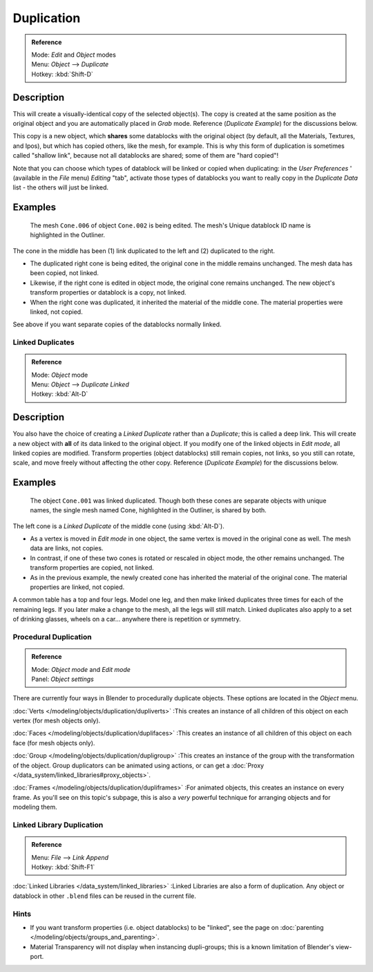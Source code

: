 
***********
Duplication
***********

.. admonition:: Reference
   :class: refbox

   | Mode:     *Edit* and *Object* modes
   | Menu:     *Object* --> *Duplicate*
   | Hotkey:   :kbd:`Shift-D`


Description
===========

This will create a visually-identical copy of the selected object(s). The copy is created at
the same position as the original object and you are automatically placed in *Grab*
mode. Reference (*Duplicate Example*) for the discussions below.

This copy is a new object, which **shares** some datablocks with the original object
(by default, all the Materials, Textures, and Ipos), but which has copied others,
like the mesh, for example.
This is why this form of duplication is sometimes called "shallow link",
because not all datablocks are shared; some of them are "hard copied"!

Note that you can choose which types of datablock will be linked or copied when duplicating:
in the *User Preferences* ' (available in the *File* menu)
*Editing* "tab", activate those types of datablocks you want to really copy in the
*Duplicate Data* list - the others will just be linked.


Examples
========

.. figure:: /images/Manual-2.5-Modeling-Duplicate-Example.jpg
   :width: 620px

   The mesh ``Cone.006`` of object ``Cone.002`` is being edited.
   The mesh's Unique datablock ID name is highlighted in the Outliner.


The cone in the middle has been (1) link duplicated to the left and (2)
duplicated to the right.

- The duplicated right cone is being edited, the original cone in the middle remains unchanged.
  The mesh data has been copied, not linked.
- Likewise, if the right cone is edited in object mode, the original cone remains unchanged.
  The new object's transform properties or datablock is a copy, not linked.
- When the right cone was duplicated, it inherited the material of the middle cone.
  The material properties were linked, not copied.

See above if you want separate copies of the datablocks normally linked.


Linked Duplicates
*****************

.. admonition:: Reference
   :class: refbox

   | Mode:     *Object* mode
   | Menu:     *Object* --> *Duplicate Linked*
   | Hotkey:   :kbd:`Alt-D`


Description
===========

You also have the choice of creating a *Linked Duplicate* rather than a *Duplicate*;
this is called a deep link.
This will create a new object with **all** of its data linked to the original object.
If you modify one of the linked objects in *Edit mode*,
all linked copies are modified. Transform properties (object datablocks) still remain copies,
not links, so you still can rotate, scale, and move freely without affecting the other copy.
Reference (*Duplicate Example*) for the discussions below.


Examples
========

.. figure:: /images/Manual-2.5-Modelling-Duplicate-Linked-Example.jpg
   :width: 620px

   The object ``Cone.001`` was linked duplicated.
   Though both these cones are separate objects with unique names,
   the single mesh named Cone, highlighted in the Outliner, is shared by both.


The left cone is a *Linked Duplicate* of the middle cone (using :kbd:`Alt-D`).

- As a vertex is moved in *Edit mode* in one object, the same vertex is moved in the original cone as well.
  The mesh data are links, not copies.
- In contrast, if one of these two cones is rotated or rescaled in object mode, the other remains unchanged.
  The transform properties are copied, not linked.
- As in the previous example, the newly created cone has inherited the material of the original cone.
  The material properties are linked, not copied.

A common table has a top and four legs. Model one leg,
and then make linked duplicates three times for each of the remaining legs.
If you later make a change to the mesh, all the legs will still match.
Linked duplicates also apply to a set of drinking glasses,
wheels on a car... anywhere there is repetition or symmetry.


Procedural Duplication
**********************

.. admonition:: Reference
   :class: refbox

   | Mode:     *Object mode* and *Edit mode*
   | Panel:    *Object settings*


There are currently four ways in Blender to procedurally duplicate objects.
These options are located in the *Object* menu.

..    Comment: <!--
   [[Image:Manual-Part-II-ObjectMode-Duplicate-Anim-Settings-Panel.png|frame|right|{{Literal|Anim settings}} panel.]]
   --> .

:doc:`Verts </modeling/objects/duplication/dupliverts>`
:This creates an instance of all children of this object on each vertex (for mesh objects only).

:doc:`Faces </modeling/objects/duplication/duplifaces>`
:This creates an instance of all children of this object on each face (for mesh objects only).

:doc:`Group </modeling/objects/duplication/dupligroup>`
:This creates an instance of the group with the transformation of the object.
Group duplicators can be animated using actions,
or can get a :doc:`Proxy </data_system/linked_libraries#proxy_objects>`.

:doc:`Frames </modeling/objects/duplication/dupliframes>`
:For animated objects, this creates an instance on every frame.
As you'll see on this topic's subpage,
this is also a *very* powerful technique for arranging objects and for modeling them.


Linked Library Duplication
**************************

.. admonition:: Reference
   :class: refbox

   | Menu:     *File* --> *Link Append*
   | Hotkey:   :kbd:`Shift-F1`


:doc:`Linked Libraries </data_system/linked_libraries>` :Linked Libraries are also a form of duplication.
Any object or datablock in other ``.blend`` files can be reused in the current file.


Hints
*****

- If you want transform properties (i.e. object datablocks) to be "linked",
  see the page on :doc:`parenting </modeling/objects/groups_and_parenting>`.
- Material Transparency will not display when instancing dupli-groups;
  this is a known limitation of Blender's view-port.

